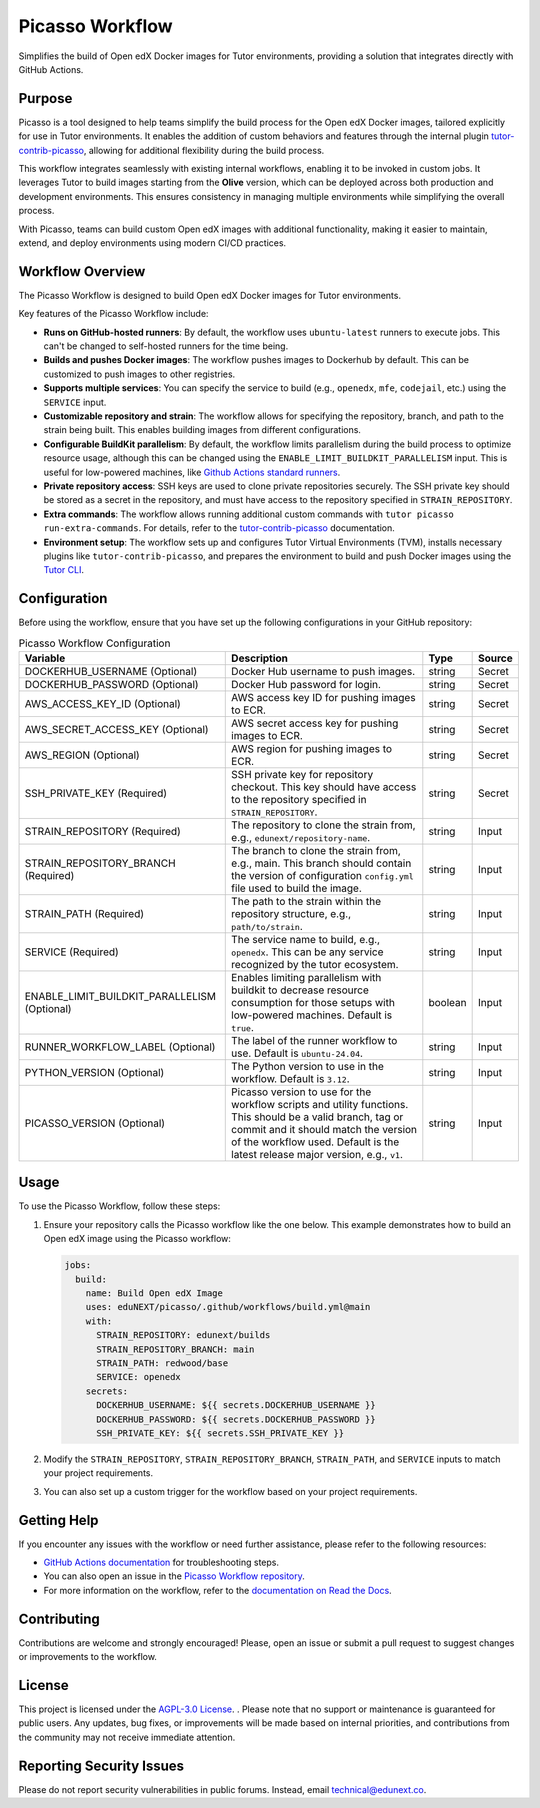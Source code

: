 Picasso Workflow
################

Simplifies the build of Open edX Docker images for Tutor environments, providing a solution that integrates directly with GitHub Actions.

Purpose
*******

Picasso is a tool designed to help teams simplify the build process for the Open edX Docker images, tailored explicitly for use in Tutor environments. It enables the addition of custom behaviors and features through the internal plugin `tutor-contrib-picasso`_, allowing for additional flexibility during the build process.

This workflow integrates seamlessly with existing internal workflows, enabling it to be invoked in custom jobs. It leverages Tutor to build images starting from the **Olive** version, which can be deployed across both production and development environments. This ensures consistency in managing multiple environments while simplifying the overall process.

With Picasso, teams can build custom Open edX images with additional functionality, making it easier to maintain, extend, and deploy environments using modern CI/CD practices.

Workflow Overview
*****************

The Picasso Workflow is designed to build Open edX Docker images for Tutor environments.

Key features of the Picasso Workflow include:

- **Runs on GitHub-hosted runners**: By default, the workflow uses ``ubuntu-latest`` runners to execute jobs. This can't be changed to self-hosted runners for the time being.
- **Builds and pushes Docker images**: The workflow pushes images to Dockerhub by default. This can be customized to push images to other registries.
- **Supports multiple services**: You can specify the service to build (e.g., ``openedx``, ``mfe``, ``codejail``, etc.) using the ``SERVICE`` input.
- **Customizable repository and strain**: The workflow allows for specifying the repository, branch, and path to the strain being built. This enables building images from different configurations.
- **Configurable BuildKit parallelism**: By default, the workflow limits parallelism during the build process to optimize resource usage, although this can be changed using the ``ENABLE_LIMIT_BUILDKIT_PARALLELISM`` input. This is useful for low-powered machines, like `Github Actions standard runners`_.
- **Private repository access**: SSH keys are used to clone private repositories securely. The SSH private key should be stored as a secret in the repository, and must have access to the repository specified in ``STRAIN_REPOSITORY``.
- **Extra commands**: The workflow allows running additional custom commands with ``tutor picasso run-extra-commands``. For details, refer to the `tutor-contrib-picasso`_ documentation.
- **Environment setup**: The workflow sets up and configures Tutor Virtual Environments (TVM), installs necessary plugins like ``tutor-contrib-picasso``, and prepares the environment to build and push Docker images using the `Tutor CLI`_.

.. _tutor-contrib-picasso: https://github.com/eduNEXT/tutor-contrib-picasso/
.. _Github Actions standard runners: https://docs.github.com/en/actions/using-github-hosted-runners/about-github-hosted-runners
.. _Tutor CLI: https://docs.tutor.edly.io/

Configuration
*************

Before using the workflow, ensure that you have set up the following configurations in your GitHub repository:

.. list-table:: Picasso Workflow Configuration
   :header-rows: 1

   * - Variable
     - Description
     - Type
     - Source
   * - DOCKERHUB_USERNAME (Optional)
     - Docker Hub username to push images.
     - string
     - Secret
   * - DOCKERHUB_PASSWORD (Optional)
     - Docker Hub password for login.
     - string
     - Secret
   * - AWS_ACCESS_KEY_ID (Optional)
     - AWS access key ID for pushing images to ECR.
     - string
     - Secret
   * - AWS_SECRET_ACCESS_KEY (Optional)
     - AWS secret access key for pushing images to ECR.
     - string
     - Secret
   * - AWS_REGION (Optional)
     - AWS region for pushing images to ECR.
     - string
     - Secret
   * - SSH_PRIVATE_KEY (Required)
     - SSH private key for repository checkout. This key should have access to the repository specified in ``STRAIN_REPOSITORY``.
     - string
     - Secret
   * - STRAIN_REPOSITORY (Required)
     - The repository to clone the strain from, e.g., ``edunext/repository-name``.
     - string
     - Input
   * - STRAIN_REPOSITORY_BRANCH (Required)
     - The branch to clone the strain from, e.g., main. This branch should contain the version of configuration ``config.yml`` file used to build the image.
     - string
     - Input
   * - STRAIN_PATH (Required)
     - The path to the strain within the repository structure, e.g., ``path/to/strain``.
     - string
     - Input
   * - SERVICE (Required)
     - The service name to build, e.g., ``openedx``. This can be any service recognized by the tutor ecosystem.
     - string
     - Input
   * - ENABLE_LIMIT_BUILDKIT_PARALLELISM (Optional)
     - Enables limiting parallelism with buildkit to decrease resource consumption for those setups with low-powered machines. Default is ``true``.
     - boolean
     - Input
   * - RUNNER_WORKFLOW_LABEL (Optional)
     - The label of the runner workflow to use. Default is ``ubuntu-24.04``.
     - string
     - Input
   * - PYTHON_VERSION (Optional)
     - The Python version to use in the workflow. Default is ``3.12``.
     - string
     - Input
   * - PICASSO_VERSION (Optional)
     - Picasso version to use for the workflow scripts and utility functions. This should be a valid branch, tag or commit and it should match the version of the workflow used. Default is the latest release major version, e.g., ``v1``.
     - string
     - Input

Usage
*****

To use the Picasso Workflow, follow these steps:

1. Ensure your repository calls the Picasso workflow like the one below. This example demonstrates how to build an Open edX image using the Picasso workflow:

   .. code-block:: yaml

      jobs:
        build:
          name: Build Open edX Image
          uses: eduNEXT/picasso/.github/workflows/build.yml@main
          with:
            STRAIN_REPOSITORY: edunext/builds
            STRAIN_REPOSITORY_BRANCH: main
            STRAIN_PATH: redwood/base
            SERVICE: openedx
          secrets:
            DOCKERHUB_USERNAME: ${{ secrets.DOCKERHUB_USERNAME }}
            DOCKERHUB_PASSWORD: ${{ secrets.DOCKERHUB_PASSWORD }}
            SSH_PRIVATE_KEY: ${{ secrets.SSH_PRIVATE_KEY }}

2. Modify the ``STRAIN_REPOSITORY``, ``STRAIN_REPOSITORY_BRANCH``, ``STRAIN_PATH``, and ``SERVICE`` inputs to match your project requirements.

3. You can also set up a custom trigger for the workflow based on your project requirements.

Getting Help
************

If you encounter any issues with the workflow or need further assistance, please refer to the following resources:

- `GitHub Actions documentation`_ for troubleshooting steps.
- You can also open an issue in the `Picasso Workflow repository`_.
- For more information on the workflow, refer to the `documentation on Read the Docs`_.

.. _GitHub Actions documentation: https://docs.github.com/en/actions
.. _Picasso Workflow repository: https://github.com/edunext/picasso/issues
.. _documentation on Read the Docs: https://picasso.docs.edunext.co/en/latest/

Contributing
************

Contributions are welcome and strongly encouraged! Please, open an issue or submit a pull request to suggest changes or improvements to the workflow.

License
********

This project is licensed under the `AGPL-3.0 License`_. . Please note that no support or maintenance is guaranteed for public users. Any updates, bug fixes, or improvements will be made based on internal priorities, and contributions from the community may not receive immediate attention.

.. _AGPL-3.0 License: https://github.com/edunext/picasso/blob/main/LICENSE

Reporting Security Issues
*************************

Please do not report security vulnerabilities in public forums. Instead, email technical@edunext.co.

.. |license-badge| image:: https://img.shields.io/github/license/edunext/picasso.svg
    :target: https://github.com/edunext/picasso/blob/main/LICENSE
    :alt: License

.. |status-badge| image:: http://badges.github.io/stability-badges/dist/Status-Maintained-brightgreen.svg
